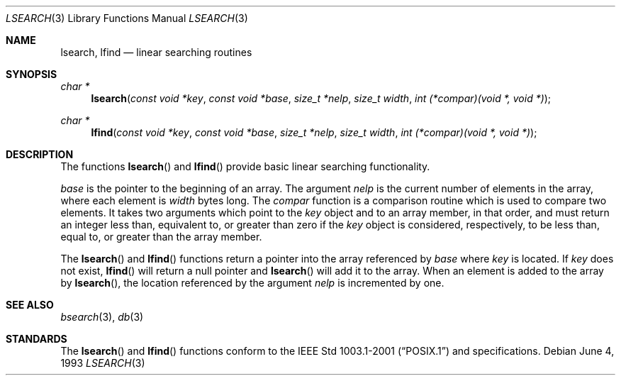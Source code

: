 .\"	$OpenBSD: lsearch.3,v 1.5 2005/07/07 07:50:38 jmc Exp $
.\"
.\" Copyright (c) 1989, 1991, 1993
.\"	The Regents of the University of California.  All rights reserved.
.\"
.\" Redistribution and use in source and binary forms, with or without
.\" modification, are permitted provided that the following conditions
.\" are met:
.\" 1. Redistributions of source code must retain the above copyright
.\"    notice, this list of conditions and the following disclaimer.
.\" 2. Redistributions in binary form must reproduce the above copyright
.\"    notice, this list of conditions and the following disclaimer in the
.\"    documentation and/or other materials provided with the distribution.
.\" 3. Neither the name of the University nor the names of its contributors
.\"    may be used to endorse or promote products derived from this software
.\"    without specific prior written permission.
.\"
.\" THIS SOFTWARE IS PROVIDED BY THE REGENTS AND CONTRIBUTORS ``AS IS'' AND
.\" ANY EXPRESS OR IMPLIED WARRANTIES, INCLUDING, BUT NOT LIMITED TO, THE
.\" IMPLIED WARRANTIES OF MERCHANTABILITY AND FITNESS FOR A PARTICULAR PURPOSE
.\" ARE DISCLAIMED.  IN NO EVENT SHALL THE REGENTS OR CONTRIBUTORS BE LIABLE
.\" FOR ANY DIRECT, INDIRECT, INCIDENTAL, SPECIAL, EXEMPLARY, OR CONSEQUENTIAL
.\" DAMAGES (INCLUDING, BUT NOT LIMITED TO, PROCUREMENT OF SUBSTITUTE GOODS
.\" OR SERVICES; LOSS OF USE, DATA, OR PROFITS; OR BUSINESS INTERRUPTION)
.\" HOWEVER CAUSED AND ON ANY THEORY OF LIABILITY, WHETHER IN CONTRACT, STRICT
.\" LIABILITY, OR TORT (INCLUDING NEGLIGENCE OR OTHERWISE) ARISING IN ANY WAY
.\" OUT OF THE USE OF THIS SOFTWARE, EVEN IF ADVISED OF THE POSSIBILITY OF
.\" SUCH DAMAGE.
.\"
.\"     @(#)lsearch.3	8.1 (Berkeley) 6/4/93
.\"
.Dd June 4, 1993
.Dt LSEARCH 3
.Os
.Sh NAME
.Nm lsearch ,
.Nm lfind
.Nd linear searching routines
.Sh SYNOPSIS
.Ft char *
.Fn lsearch "const void *key" "const void *base" "size_t *nelp" \
    "size_t width" "int (*compar)(void *, void *)"
.Ft char *
.Fn lfind "const void *key" "const void *base" "size_t *nelp" \
    "size_t width" "int (*compar)(void *, void *)"
.Sh DESCRIPTION
The functions
.Fn lsearch
and
.Fn lfind
provide basic linear searching functionality.
.Pp
.Fa base
is the pointer to the beginning of an array.
The argument
.Fa nelp
is the current number of elements in the array, where each element
is
.Fa width
bytes long.
The
.Fa compar
function
is a comparison routine which is used to compare two elements.
It takes two arguments which point to the
.Fa key
object and to an array member, in that order, and must return an integer
less than, equivalent to, or greater than zero if the
.Fa key
object is considered, respectively, to be less than, equal to, or greater
than the array member.
.Pp
The
.Fn lsearch
and
.Fn lfind
functions
return a pointer into the array referenced by
.Fa base
where
.Fa key
is located.
If
.Fa key
does not exist,
.Fn lfind
will return a null pointer and
.Fn lsearch
will add it to the array.
When an element is added to the array by
.Fn lsearch ,
the location referenced by the argument
.Fa nelp
is incremented by one.
.Sh SEE ALSO
.Xr bsearch 3 ,
.Xr db 3
.Sh STANDARDS
The
.Fn lsearch
and
.Fn lfind
functions conform to the
.St -p1003.1-2001
and
.St -xpg4.3
specifications.

